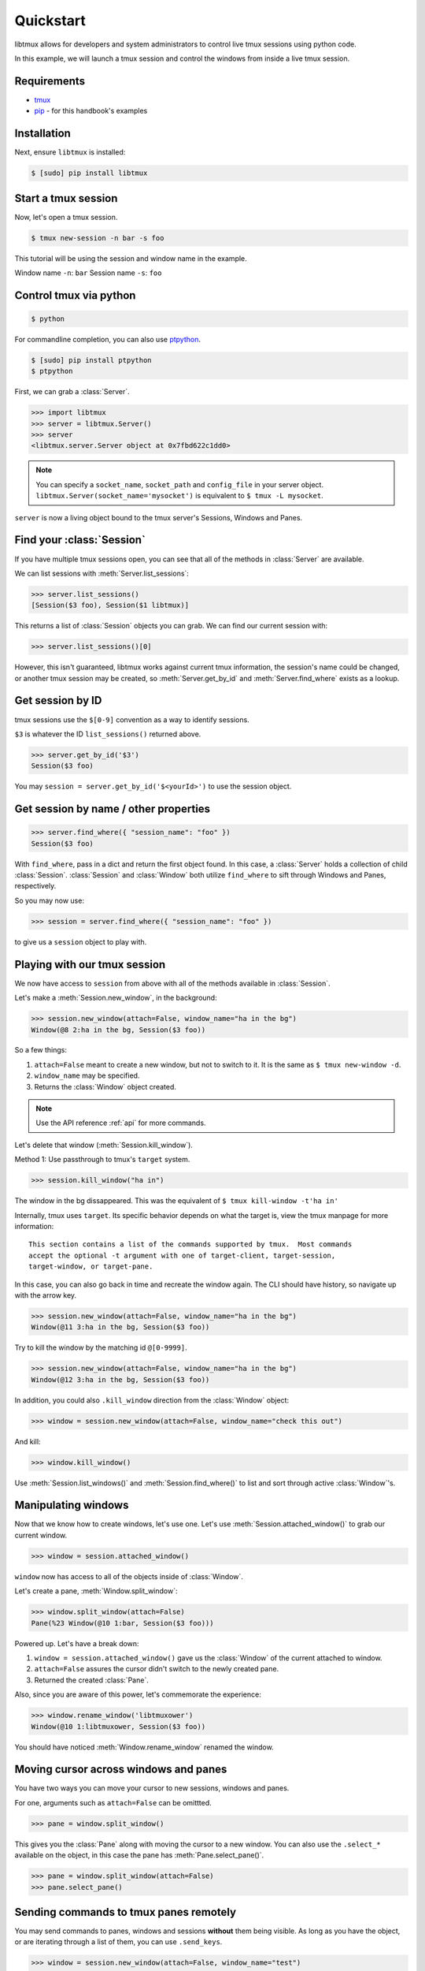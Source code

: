 .. _quickstart:

==========
Quickstart
==========

libtmux allows for developers and system administrators to control live tmux
sessions using python code.

In this example, we will launch a tmux session and control the windows
from inside a live tmux session.

.. _requirements:

Requirements
------------

- `tmux`_
- `pip`_ - for this handbook's examples

.. _pip: https://pip.pypa.io/en/stable/installing/
.. _tmux: https://tmux.github.io/

.. _installation:

Installation
------------

Next, ensure ``libtmux`` is installed:

.. code-block:: bash

    $ [sudo] pip install libtmux

Start a tmux session
--------------------

Now, let's open a tmux session.

.. code-block:: bash

    $ tmux new-session -n bar -s foo

This tutorial will be using the session and window name in the example.

Window name ``-n``: ``bar``
Session name ``-s``: ``foo``

Control tmux via python
-----------------------

.. seealso:: :ref:`api`

.. todo:: Do a version of this with `sliderepl`_


.. code-block:: bash

    $ python

For commandline completion, you can also use `ptpython`_.

.. code-block:: bash

   $ [sudo] pip install ptpython
   $ ptpython

.. module:: libtmux

First, we can grab a :class:`Server`.

.. code-block:: python

    >>> import libtmux
    >>> server = libtmux.Server()
    >>> server
    <libtmux.server.Server object at 0x7fbd622c1dd0>


.. note::

    You can specify a ``socket_name``, ``socket_path`` and ``config_file``
    in your server object.  ``libtmux.Server(socket_name='mysocket')`` is
    equivalent to ``$ tmux -L mysocket``.

``server`` is now a living object bound to the tmux server's Sessions,
Windows and Panes.

Find your :class:`Session`
--------------------------

If you have multiple tmux sessions open, you can see that all of the
methods in :class:`Server` are available.

We can list sessions with :meth:`Server.list_sessions`:

.. code-block:: python

    >>> server.list_sessions()
    [Session($3 foo), Session($1 libtmux)]

This returns a list of :class:`Session` objects you can grab. We can
find our current session with:

.. code-block:: python

    >>> server.list_sessions()[0]

However, this isn't guaranteed, libtmux works against current tmux information, the
session's name could be changed, or another tmux session may be created,
so :meth:`Server.get_by_id` and :meth:`Server.find_where` exists as a lookup.

Get session by ID
-----------------

tmux sessions use the ``$[0-9]`` convention as a way to identify sessions.

``$3`` is whatever the ID ``list_sessions()`` returned above.

.. code-block::  python


    >>> server.get_by_id('$3')
    Session($3 foo)

You may ``session = server.get_by_id('$<yourId>')`` to use the session object.

Get session by name / other properties
--------------------------------------

.. code-block:: python

    >>> server.find_where({ "session_name": "foo" })
    Session($3 foo)

With ``find_where``, pass in a dict and return the first object found. In
this case, a :class:`Server` holds a collection of child :class:`Session`.
:class:`Session` and :class:`Window` both utilize ``find_where`` to sift
through Windows and Panes, respectively.

So you may now use:

.. code-block:: python

    >>> session = server.find_where({ "session_name": "foo" })

to give us a ``session`` object to play with.

Playing with our tmux session
-----------------------------

We now have access to ``session`` from above with all of the methods
available in :class:`Session`.

Let's make a :meth:`Session.new_window`, in the background:

.. code-block:: python

    >>> session.new_window(attach=False, window_name="ha in the bg")
    Window(@8 2:ha in the bg, Session($3 foo))

So a few things:

1. ``attach=False`` meant to create a new window, but not to switch to it.
   It is the same as ``$ tmux new-window -d``.
2. ``window_name`` may be specified.
3. Returns the :class:`Window` object created.

.. note::

    Use the API reference :ref:`api` for more commands.

Let's delete that window (:meth:`Session.kill_window`).

Method 1: Use passthrough to tmux's ``target`` system.

.. code-block:: python

    >>> session.kill_window("ha in")

The window in the bg dissappeared. This was the equivalent of
``$ tmux kill-window -t'ha in'``

Internally, tmux uses ``target``. Its specific behavior depends on what the
target is, view the tmux manpage for more information::

    This section contains a list of the commands supported by tmux.  Most commands
    accept the optional -t argument with one of target-client, target-session,
    target-window, or target-pane.

In this case, you can also go back in time and recreate the window again. The CLI
should have history, so navigate up with the arrow key.

.. code-block:: python

    >>> session.new_window(attach=False, window_name="ha in the bg")
    Window(@11 3:ha in the bg, Session($3 foo))

Try to kill the window by the matching id ``@[0-9999]``.

.. code-block:: python

    >>> session.new_window(attach=False, window_name="ha in the bg")
    Window(@12 3:ha in the bg, Session($3 foo))

In addition, you could also ``.kill_window`` direction from the :class:`Window`
object:

.. code-block:: python

    >>> window = session.new_window(attach=False, window_name="check this out")

And kill:

.. code-block:: python

    >>> window.kill_window()

Use :meth:`Session.list_windows()` and :meth:`Session.find_where()` to list and sort 
through active :class:`Window`'s.

Manipulating windows
--------------------

Now that we know how to create windows, let's use one. Let's use :meth:`Session.attached_window()`
to grab our current window.

.. code-block:: python

    >>> window = session.attached_window()

``window`` now has access to all of the objects inside of :class:`Window`.

Let's create a pane, :meth:`Window.split_window`:

.. code-block:: python

    >>> window.split_window(attach=False)
    Pane(%23 Window(@10 1:bar, Session($3 foo)))

Powered up. Let's have a break down:

1. ``window = session.attached_window()`` gave us the :class:`Window` of the current attached to window.
2. ``attach=False`` assures the cursor didn't switch to the newly created pane.
3. Returned the created :class:`Pane`.

Also, since you are aware of this power, let's commemorate the experience:

.. code-block:: python

    >>> window.rename_window('libtmuxower')
    Window(@10 1:libtmuxower, Session($3 foo))

You should have noticed :meth:`Window.rename_window` renamed the window.

Moving cursor across windows and panes
--------------------------------------

You have two ways you can move your cursor to new sessions, windows and panes.

For one, arguments such as ``attach=False`` can be omittted.

.. code-block:: python

    >>> pane = window.split_window()

This gives you the :class:`Pane` along with moving the cursor to a new window. You
can also use the ``.select_*`` available on the object, in this case the pane has
:meth:`Pane.select_pane()`.

.. code-block:: python

    >>> pane = window.split_window(attach=False)
    >>> pane.select_pane()

.. todo:: create a ``kill_pane()`` method.
.. todo:: have a ``.kill()`` and ``.select()`` proxy for Server, Session, Window and Pane objects.

Sending commands to tmux panes remotely
---------------------------------------

You may send commands to panes, windows and sessions **without** them being visible.
As long as you have the object, or are iterating through a list of them, you can use ``.send_keys``.

.. code-block:: python

    >>> window = session.new_window(attach=False, window_name="test")
    >>> pane = window.split_window(attach=False)
    >>> pane.send_keys('echo hey', enter=False)

See the other window, notice that :meth:`Pane.send_keys` has " ``echo hey``" written,
*still in the prompt*. Note the leading space character so the command won't be added to the user's history. Use `pane.cmd('send-keys', text)` to send keys without this leading space.

``enter=False`` can be used to send keys without pressing return. In this case,
you may leave it to the user to press return himself, or complete a command
using :meth:`Pane.enter()`:

.. code-block:: python

    >>> pane.enter()

Final notes
-----------

These objects created use tmux's internal usage of ID's to make servers,
sessions, windows and panes accessible at the object level.

You don't have to see the tmux session to be able to orchestrate it. After
all, :class:`WorkspaceBuilder` uses these same internals to build your
sessions in the background. :)

.. seealso::

    If you want to dig deeper, check out :ref:`API`, the code for
    and our `test suite`_ (see :ref:`developing`.)

.. _sliderepl: http://discorporate.us/projects/sliderepl/
.. _workspacebuilder.py: https://github.com/tony/libtmux/blob/master/libtmux/workspacebuilder.py
.. _test suite: https://github.com/tony/libtmux/tree/master/tests
.. _ptpython: https://github.com/jonathanslenders/ptpython
